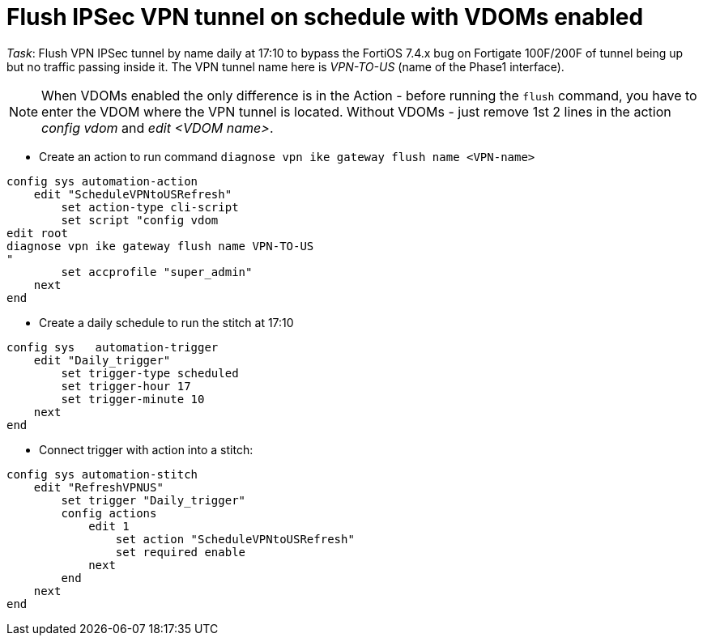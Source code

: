 = Flush IPSec VPN tunnel on schedule with VDOMs enabled

_Task_: Flush VPN IPSec tunnel by name daily at 17:10 to bypass the FortiOS 7.4.x bug on Fortigate 100F/200F of tunnel being up but no traffic passing inside it. The VPN tunnel name here is _VPN-TO-US_ (name of the Phase1 interface).

NOTE: When VDOMs enabled the only difference is in the Action - before running the `flush` command, you have to enter the VDOM where the VPN tunnel is located. Without VDOMs - just remove 1st 2 lines in the action _config vdom_ and _edit <VDOM name>_. 


* Create an action to run command `diagnose vpn ike gateway flush name <VPN-name>`

----
config sys automation-action
    edit "ScheduleVPNtoUSRefresh"
        set action-type cli-script
        set script "config vdom
edit root
diagnose vpn ike gateway flush name VPN-TO-US
"
        set accprofile "super_admin"
    next
end
----

* Create a daily schedule to run the stitch at 17:10

----

config sys   automation-trigger
    edit "Daily_trigger"
        set trigger-type scheduled
        set trigger-hour 17
        set trigger-minute 10
    next
end
----


* Connect trigger with action into a stitch:

----
config sys automation-stitch
    edit "RefreshVPNUS"
        set trigger "Daily_trigger"
        config actions
            edit 1
                set action "ScheduleVPNtoUSRefresh"
                set required enable
            next
        end
    next
end
----

